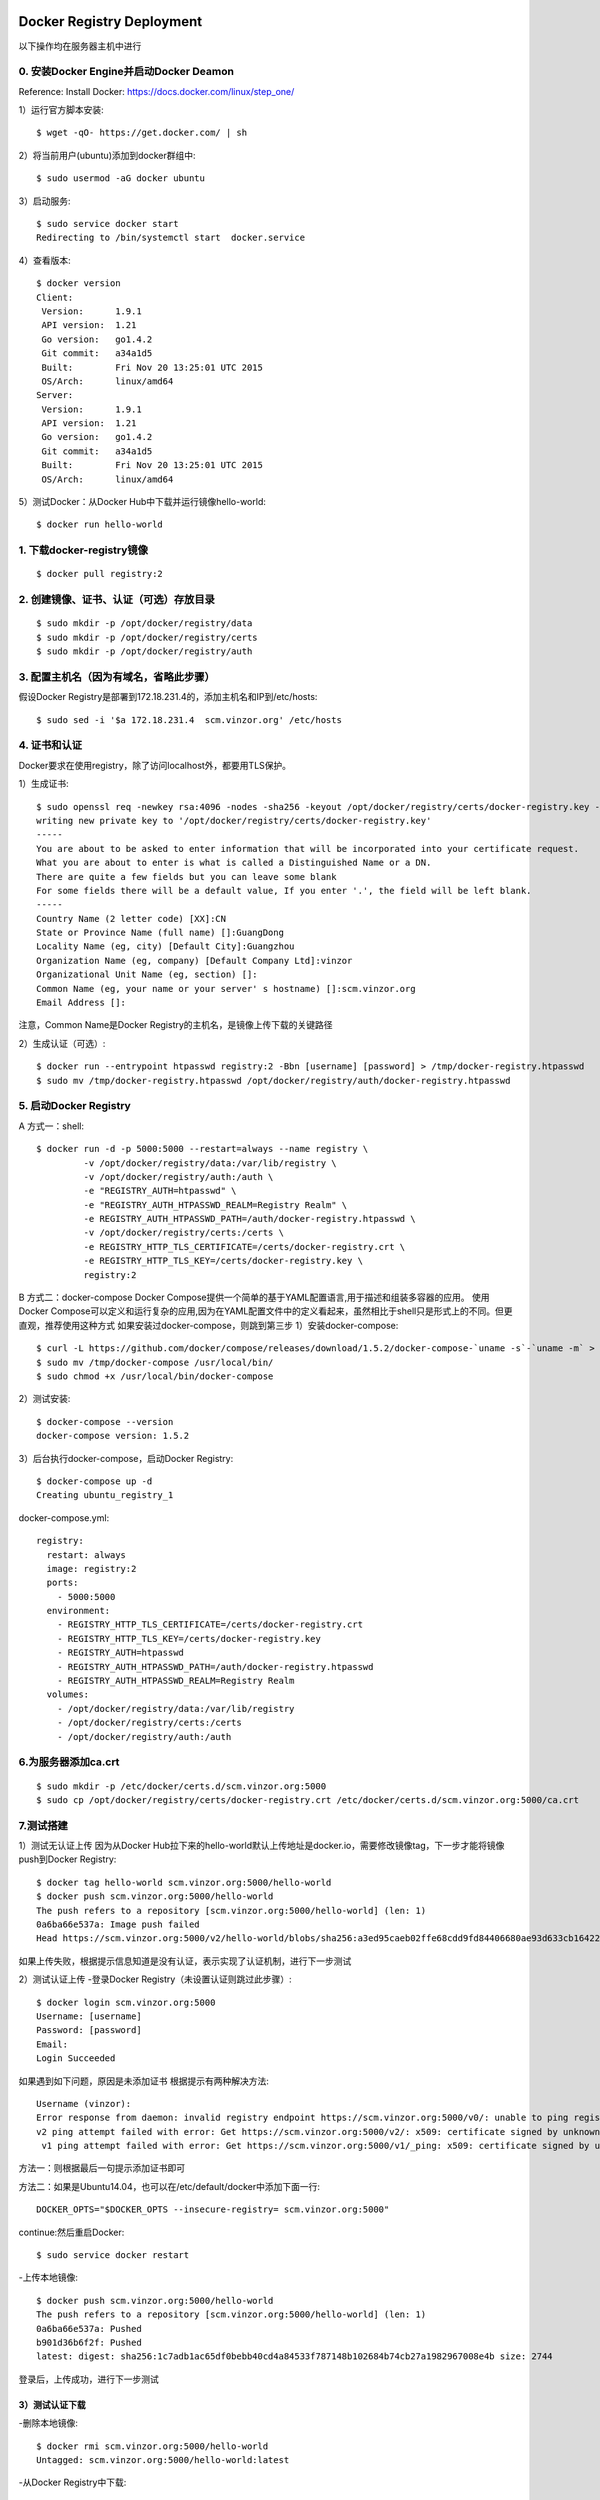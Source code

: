 Docker Registry Deployment
========================================

以下操作均在服务器主机中进行

0. 安装Docker Engine并启动Docker Deamon
----------------------------------------

Reference: Install Docker: https://docs.docker.com/linux/step_one/

1）运行官方脚本安装::

    $ wget -qO- https://get.docker.com/ | sh


2）将当前用户(ubuntu)添加到docker群组中::

    $ sudo usermod -aG docker ubuntu

3）启动服务::

    $ sudo service docker start
    Redirecting to /bin/systemctl start  docker.service

4）查看版本::

    $ docker version
    Client:
     Version:      1.9.1
     API version:  1.21
     Go version:   go1.4.2
     Git commit:   a34a1d5
     Built:        Fri Nov 20 13:25:01 UTC 2015
     OS/Arch:      linux/amd64
    Server:
     Version:      1.9.1
     API version:  1.21
     Go version:   go1.4.2
     Git commit:   a34a1d5
     Built:        Fri Nov 20 13:25:01 UTC 2015
     OS/Arch:      linux/amd64

5）测试Docker：从Docker Hub中下载并运行镜像hello-world::

    $ docker run hello-world

1. 下载docker-registry镜像
----------------------------------------

::

    $ docker pull registry:2

2. 创建镜像、证书、认证（可选）存放目录
----------------------------------------

::

    $ sudo mkdir -p /opt/docker/registry/data
    $ sudo mkdir -p /opt/docker/registry/certs
    $ sudo mkdir -p /opt/docker/registry/auth

3. 配置主机名（因为有域名，省略此步骤）
----------------------------------------

假设Docker Registry是部署到172.18.231.4的，添加主机名和IP到/etc/hosts::

    $ sudo sed -i '$a 172.18.231.4  scm.vinzor.org' /etc/hosts

4. 证书和认证
----------------------------------------

Docker要求在使用registry，除了访问localhost外，都要用TLS保护。

1）生成证书::

    $ sudo openssl req -newkey rsa:4096 -nodes -sha256 -keyout /opt/docker/registry/certs/docker-registry.key -x509 -days 365 -out /opt/docker/registry/certs/docker-registry.crt
    writing new private key to '/opt/docker/registry/certs/docker-registry.key'
    -----
    You are about to be asked to enter information that will be incorporated into your certificate request.
    What you are about to enter is what is called a Distinguished Name or a DN.
    There are quite a few fields but you can leave some blank
    For some fields there will be a default value, If you enter '.', the field will be left blank.
    -----
    Country Name (2 letter code) [XX]:CN
    State or Province Name (full name) []:GuangDong
    Locality Name (eg, city) [Default City]:Guangzhou
    Organization Name (eg, company) [Default Company Ltd]:vinzor
    Organizational Unit Name (eg, section) []:
    Common Name (eg, your name or your server' s hostname) []:scm.vinzor.org
    Email Address []:

注意，Common Name是Docker Registry的主机名，是镜像上传下载的关键路径

2）生成认证（可选）::

    $ docker run --entrypoint htpasswd registry:2 -Bbn [username] [password] > /tmp/docker-registry.htpasswd
    $ sudo mv /tmp/docker-registry.htpasswd /opt/docker/registry/auth/docker-registry.htpasswd

5. 启动Docker Registry
----------------------------------------

A 方式一：shell::

    $ docker run -d -p 5000:5000 --restart=always --name registry \
             -v /opt/docker/registry/data:/var/lib/registry \
             -v /opt/docker/registry/auth:/auth \
             -e "REGISTRY_AUTH=htpasswd" \
             -e "REGISTRY_AUTH_HTPASSWD_REALM=Registry Realm" \
             -e REGISTRY_AUTH_HTPASSWD_PATH=/auth/docker-registry.htpasswd \
             -v /opt/docker/registry/certs:/certs \
             -e REGISTRY_HTTP_TLS_CERTIFICATE=/certs/docker-registry.crt \
             -e REGISTRY_HTTP_TLS_KEY=/certs/docker-registry.key \
             registry:2
B 方式二：docker-compose
Docker Compose提供一个简单的基于YAML配置语言,用于描述和组装多容器的应用。 
使用Docker Compose可以定义和运行复杂的应用,因为在YAML配置文件中的定义看起来，虽然相比于shell只是形式上的不同。但更直观，推荐使用这种方式
如果安装过docker-compose，则跳到第三步
1）安装docker-compose::

    $ curl -L https://github.com/docker/compose/releases/download/1.5.2/docker-compose-`uname -s`-`uname -m` > sudo /tmp/docker-compose
    $ sudo mv /tmp/docker-compose /usr/local/bin/
    $ sudo chmod +x /usr/local/bin/docker-compose

2）测试安装::

    $ docker-compose --version
    docker-compose version: 1.5.2

3）后台执行docker-compose，启动Docker Registry::

    $ docker-compose up -d
    Creating ubuntu_registry_1

docker-compose.yml::

    registry:
      restart: always
      image: registry:2
      ports:
        - 5000:5000
      environment:
        - REGISTRY_HTTP_TLS_CERTIFICATE=/certs/docker-registry.crt
        - REGISTRY_HTTP_TLS_KEY=/certs/docker-registry.key
        - REGISTRY_AUTH=htpasswd
        - REGISTRY_AUTH_HTPASSWD_PATH=/auth/docker-registry.htpasswd
        - REGISTRY_AUTH_HTPASSWD_REALM=Registry Realm
      volumes:
        - /opt/docker/registry/data:/var/lib/registry
        - /opt/docker/registry/certs:/certs
        - /opt/docker/registry/auth:/auth

6.为服务器添加ca.crt
------------------------------------

::

    $ sudo mkdir -p /etc/docker/certs.d/scm.vinzor.org:5000
    $ sudo cp /opt/docker/registry/certs/docker-registry.crt /etc/docker/certs.d/scm.vinzor.org:5000/ca.crt

7.测试搭建
------------------------------------

1）测试无认证上传
因为从Docker Hub拉下来的hello-world默认上传地址是docker.io，需要修改镜像tag，下一步才能将镜像push到Docker Registry::

    $ docker tag hello-world scm.vinzor.org:5000/hello-world
    $ docker push scm.vinzor.org:5000/hello-world
    The push refers to a repository [scm.vinzor.org:5000/hello-world] (len: 1)
    0a6ba66e537a: Image push failed 
    Head https://scm.vinzor.org:5000/v2/hello-world/blobs/sha256:a3ed95caeb02ffe68cdd9fd84406680ae93d633cb16422d00e8a7c22955b46d4: no basic auth credentials

如果上传失败，根据提示信息知道是没有认证，表示实现了认证机制，进行下一步测试

2）测试认证上传
-登录Docker Registry（未设置认证则跳过此步骤）::

    $ docker login scm.vinzor.org:5000
    Username: [username]
    Password: [password]
    Email:
    Login Succeeded

如果遇到如下问题，原因是未添加证书 根据提示有两种解决方法::

    Username (vinzor): 
    Error response from daemon: invalid registry endpoint https://scm.vinzor.org:5000/v0/: unable to ping registry endpoint https://scm.vinzor.org:5000/v0/
    v2 ping attempt failed with error: Get https://scm.vinzor.org:5000/v2/: x509: certificate signed by unknown authority (possibly because of "crypto/rsa: verification error" while trying to verify candidate authority certificate "scm.vinzor.org")
     v1 ping attempt failed with error: Get https://scm.vinzor.org:5000/v1/_ping: x509: certificate signed by unknown authority (possibly because of "crypto/rsa: verification error" while trying to verify candidate authority certificate "scm.vinzor.org"). If this private registry supports only HTTP or HTTPS with an unknown CA certificate, please add `--insecure-registry scm.vinzor.org:5000` to the daemon's arguments. In the case of HTTPS, if you have access to the registry's CA certificate, no need for the flag; simply place the CA certificate at /etc/docker/certs.d/scm.vinzor.org:5000/ca.crt

方法一：则根据最后一句提示添加证书即可

方法二：如果是Ubuntu14.04，也可以在/etc/default/docker中添加下面一行::

    DOCKER_OPTS="$DOCKER_OPTS --insecure-registry= scm.vinzor.org:5000"

continue:然后重启Docker::

    $ sudo service docker restart

-上传本地镜像::

    $ docker push scm.vinzor.org:5000/hello-world
    The push refers to a repository [scm.vinzor.org:5000/hello-world] (len: 1)
    0a6ba66e537a: Pushed 
    b901d36b6f2f: Pushed 
    latest: digest: sha256:1c7adb1ac65df0bebb40cd4a84533f787148b102684b74cb27a1982967008e4b size: 2744

登录后，上传成功，进行下一步测试

3）测试认证下载
^^^^^^^^^^^^^^^^^^^^^^^^^^^^^^^^^

-删除本地镜像::

    $ docker rmi scm.vinzor.org:5000/hello-world
    Untagged: scm.vinzor.org:5000/hello-world:latest

-从Docker Registry中下载::

    $ docker pull scm.vinzor.org:5000/hello-world
    Using default tag: latest
    latest: Pulling from hello-world
    Digest: sha256:1c7adb1ac65df0bebb40cd4a84533f787148b102684b74cb27a1982967008e4b
    Status: Downloaded newer image for scm.vinzor.org:5000/hello-world:latest

测试完成

Docker Registry Usage
=================================

以下操作均在客户机中进行

0. 安装Docker Engine并启动Docker Deamon
----------------------------------------

Reference: Install Docker: https://docs.docker.com/linux/step_one/

1）运行官方脚本安装::

    $ wget -qO- https://get.docker.com/ | sh

2）将当前用户(ubuntu)添加到docker群组中::

    $ sudo usermod -aG docker ubuntu

3）启动服务::

    $ sudo service docker start
    Redirecting to /bin/systemctl start  docker.service

4）查看版本::

    $ docker version
    Client:
     Version:      1.9.1
     API version:  1.21
     Go version:   go1.4.2
     Git commit:   a34a1d5
     Built:        Fri Nov 20 13:25:01 UTC 2015
     OS/Arch:      linux/amd64
    Server:
     Version:      1.9.1
     API version:  1.21
     Go version:   go1.4.2
     Git commit:   a34a1d5
     Built:        Fri Nov 20 13:25:01 UTC 2015
     OS/Arch:      linux/amd64

5）测试Docker：从Docker Hub中下载并运行镜像hello-world::
 
   $ docker run hello-world

1. 配置主机名（因为有域名，省略此步骤）
----------------------------------------

假设Docker Registry是部署到172.18.231.4的，添加主机名和IP到/etc/hosts::

    $ sudo sed -i '$a 172.18.231.4  scm.vinzor.org' /etc/hosts

2.为客户机添加ca.crt
----------------------------------------

::

    $ sudo mkdir -p /etc/docker/certs.d/scm.vinzor.org:5000
    $ sudo cp ca.crt /etc/docker/certs.d/scm.vinzor.org:5000/

ca.crt证书在gitlab项目文件中

3.镜像使用
----------------------------------------

Reference: Get Start with Docker for linux: https://docs.docker.com/linux/

1）查看镜像

-查看Docker Registry镜像
无认证::

    $ curl -X GET https://scm.vinzor.org:5000/v2/_catalog -k

有认证::
    
    $ curl -X GET https://[username]:[password]@scm.vinzor.org:5000/v2/_catalog -k

-查看本地镜像::

    $ docker images

2）登录 （我们没设置认证，跳过此步骤）::

    $ docker login scm.vinzor.org:5000
    Username: [username]
    Password: [password]
    Email:
    Login Succeeded

如果出现了部署部分中测试认证中出现的错误，参考该部分的解决方法

3）下载::

    $ docker pull scm.vinzor.org:5000/hello-world

4）修改下载的镜像tag::

    $ docker tag scm.vinzor.org:5000/hello-world hello-world

5）上传

-镜像是从其它地方下载，需要先将tag改为scm.vinzor.org:5000/xxx的形式::

    $ docker tag ubuntu:14.04 scm.vinzor.org:5000/ubuntu:14.04

上面命令中的镜像名还可以是镜像的id，image id通过docker images查看. 样式如::

    $ docker tag 6ba66e537a scm.vinzor.org:5000/ubuntu:14.04

-上传镜像::

    $ docker push scm.vinzor.org:5000/ubuntu:14.04

6）删除本地镜像::

    $ docker rmi scm.vinzor.org:5000/hello-world
